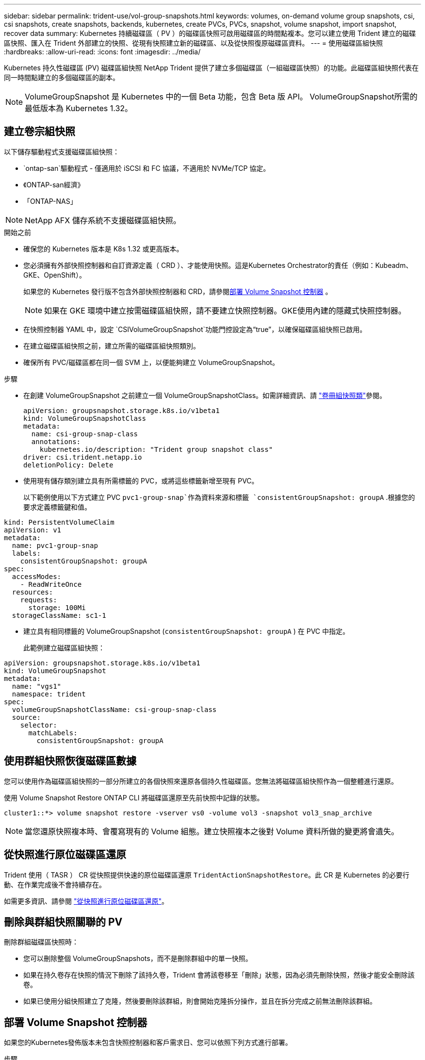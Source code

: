 ---
sidebar: sidebar 
permalink: trident-use/vol-group-snapshots.html 
keywords: volumes, on-demand volume group snapshots, csi, csi snapshots, create snapshots, backends, kubernetes, create PVCs, PVCs, snapshot, volume snapshot, import snapshot, recover data 
summary: Kubernetes 持續磁碟區（ PV ）的磁碟區快照可啟用磁碟區的時間點複本。您可以建立使用 Trident 建立的磁碟區快照、匯入在 Trident 外部建立的快照、從現有快照建立新的磁碟區、以及從快照復原磁碟區資料。 
---
= 使用磁碟區組快照
:hardbreaks:
:allow-uri-read: 
:icons: font
:imagesdir: ../media/


[role="lead"]
Kubernetes 持久性磁碟區 (PV) 磁碟區組快照 NetApp Trident 提供了建立多個磁碟區（一組磁碟區快照）的功能。此磁碟區組快照代表在同一​​時間點建立的多個磁碟區的副本。


NOTE: VolumeGroupSnapshot 是 Kubernetes 中的一個 Beta 功能，包含 Beta 版 API。 VolumeGroupSnapshot所需的最低版本為 Kubernetes 1.32。



== 建立卷宗組快照

以下儲存驅動程式支援磁碟區組快照：

* `ontap-san`驅動程式 - 僅適用於 iSCSI 和 FC 協議，不適用於 NVMe/TCP 協定。
* 《ONTAP-san經濟》
* 「ONTAP-NAS」



NOTE: NetApp AFX 儲存系統不支援磁碟區組快照。

.開始之前
* 確保您的 Kubernetes 版本是 K8s 1.32 或更高版本。
* 您必須擁有外部快照控制器和自訂資源定義（ CRD ）、才能使用快照。這是Kubernetes Orchestrator的責任（例如：Kubeadm、GKE、OpenShift）。
+
如果您的 Kubernetes 發行版不包含外部快照控制器和 CRD，請參閱<<部署 Volume Snapshot 控制器>> 。

+

NOTE: 如果在 GKE 環境中建立按需磁碟區組快照，請不要建立快照控制器。GKE使用內建的隱藏式快照控制器。

* 在快照控制器 YAML 中，設定 `CSIVolumeGroupSnapshot`功能門控設定為“true”，以確保磁碟區組快照已啟用。
* 在建立磁碟區組快照之前，建立所需的磁碟區組快照類別。
* 確保所有 PVC/磁碟區都在同一個 SVM 上，以便能夠建立 VolumeGroupSnapshot。


.步驟
* 在創建 VolumeGroupSnapshot 之前建立一個 VolumeGroupSnapshotClass。如需詳細資訊、請 link:../trident-reference/objects.html#kubernetes-volumegroupsnapshotclass-objects["卷冊組快照類"]參閱。
+
[source, yaml]
----
apiVersion: groupsnapshot.storage.k8s.io/v1beta1
kind: VolumeGroupSnapshotClass
metadata:
  name: csi-group-snap-class
  annotations:
    kubernetes.io/description: "Trident group snapshot class"
driver: csi.trident.netapp.io
deletionPolicy: Delete
----
* 使用現有儲存類別建立具有所需標籤的 PVC，或將這些標籤新增至現有 PVC。
+
以下範例使用以下方式建立 PVC  `pvc1-group-snap`作為資料來源和標籤 `consistentGroupSnapshot: groupA` .根據您的要求定義標籤鍵和值。



[listing]
----
kind: PersistentVolumeClaim
apiVersion: v1
metadata:
  name: pvc1-group-snap
  labels:
    consistentGroupSnapshot: groupA
spec:
  accessModes:
    - ReadWriteOnce
  resources:
    requests:
      storage: 100Mi
  storageClassName: sc1-1
----
* 建立具有相同標籤的 VolumeGroupSnapshot (`consistentGroupSnapshot: groupA` ) 在 PVC 中指定。
+
此範例建立磁碟區組快照：



[listing]
----
apiVersion: groupsnapshot.storage.k8s.io/v1beta1
kind: VolumeGroupSnapshot
metadata:
  name: "vgs1"
  namespace: trident
spec:
  volumeGroupSnapshotClassName: csi-group-snap-class
  source:
    selector:
      matchLabels:
        consistentGroupSnapshot: groupA
----


== 使用群組快照恢復磁碟區數據

您可以使用作為磁碟區組快照的一部分所建立的各個快照來還原各個持久性磁碟區。您無法將磁碟區組快照作為一個整體進行還原。

使用 Volume Snapshot Restore ONTAP CLI 將磁碟區還原至先前快照中記錄的狀態。

[listing]
----
cluster1::*> volume snapshot restore -vserver vs0 -volume vol3 -snapshot vol3_snap_archive
----

NOTE: 當您還原快照複本時、會覆寫現有的 Volume 組態。建立快照複本之後對 Volume 資料所做的變更將會遺失。



== 從快照進行原位磁碟區還原

Trident 使用（ TASR ） CR 從快照提供快速的原位磁碟區還原 `TridentActionSnapshotRestore`。此 CR 是 Kubernetes 的必要行動、在作業完成後不會持續存在。

如需更多資訊、請參閱 link:../trident-use/vol-snapshots.html#in-place-volume-restoration-from-a-snapshot["從快照進行原位磁碟區還原"]。



== 刪除與群組快照關聯的 PV

刪除群組磁碟區快照時：

* 您可以刪除整個 VolumeGroupSnapshots，而不是刪除群組中的單一快照。
* 如果在持久卷存在快照的情況下刪除了該持久卷，Trident 會將該卷移至「刪除」狀態，因為必須先刪除快照，然後才能安全刪除該卷。
* 如果已使用分組快照建立了克隆，然後要刪除該群組，則會開始克隆拆分操作，並且在拆分完成之前無法刪除該群組。




== 部署 Volume Snapshot 控制器

如果您的Kubernetes發佈版本未包含快照控制器和客戶需求日、您可以依照下列方式進行部署。

.步驟
. 建立Volume Snapshot客戶需求日。
+
[listing]
----
cat snapshot-setup.sh
----
+
[source, sh]
----
#!/bin/bash
# Create volume snapshot CRDs
kubectl apply -f https://raw.githubusercontent.com/kubernetes-csi/external-snapshotter/release-8.2/client/config/crd/groupsnapshot.storage.k8s.io_volumegroupsnapshotclasses.yaml
kubectl apply -f https://raw.githubusercontent.com/kubernetes-csi/external-snapshotter/release-8.2/client/config/crd/groupsnapshot.storage.k8s.io_volumegroupsnapshotcontents.yaml
kubectl apply -f https://raw.githubusercontent.com/kubernetes-csi/external-snapshotter/release-8.2/client/config/crd/groupsnapshot.storage.k8s.io_volumegroupsnapshots.yaml
----
. 建立Snapshot控制器。
+
[source, console]
----
kubectl apply -f https://raw.githubusercontent.com/kubernetes-csi/external-snapshotter/release-8.2/deploy/kubernetes/snapshot-controller/rbac-snapshot-controller.yaml
----
+
[source, console]
----
kubectl apply -f https://raw.githubusercontent.com/kubernetes-csi/external-snapshotter/release-8.2/deploy/kubernetes/snapshot-controller/setup-snapshot-controller.yaml
----
+

NOTE: 如有必要、請開啟 `deploy/kubernetes/snapshot-controller/rbac-snapshot-controller.yaml` 和更新 `namespace` 到您的命名空間。





== 相關連結

* link:../trident-reference/objects.html#kubernetes-volumegroupsnapshotclass-objects["卷冊組快照類"]
* link:../trident-concepts/snapshots.html["Volume快照"]

